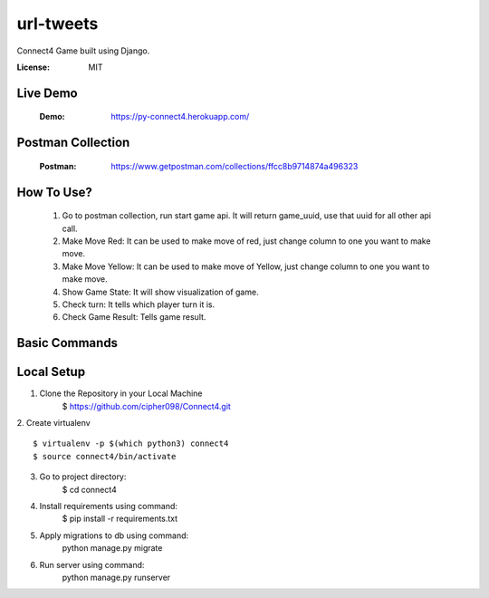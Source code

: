 url-tweets
==========

Connect4 Game built using Django.

:License: MIT

Live Demo
--------------
    :Demo: https://py-connect4.herokuapp.com/


Postman Collection
----------

    :Postman: https://www.getpostman.com/collections/ffcc8b9714874a496323


How To Use?
----------
    1. Go to postman collection, run start game api. It will return game_uuid, use that uuid for all other api call.
    2. Make Move Red: It can be used to make move of red, just change column to one you want to make move.
    3. Make Move Yellow: It can be used to make move of Yellow, just change column to one you want to make move.
    4. Show Game State: It will show visualization of game.
    5. Check turn: It tells which player turn it is.
    6. Check Game Result: Tells game result.

Basic Commands
--------------

Local Setup
----------

1. Clone the Repository in your Local Machine
    $ https://github.com/cipher098/Connect4.git
2. Create virtualenv
::
    $ virtualenv -p $(which python3) connect4
    $ source connect4/bin/activate
3. Go to project directory:
    $ cd connect4
4. Install requirements using command:
    $ pip install -r requirements.txt
5. Apply migrations to db using command:
    python manage.py migrate

6. Run server using command:
    python manage.py runserver





